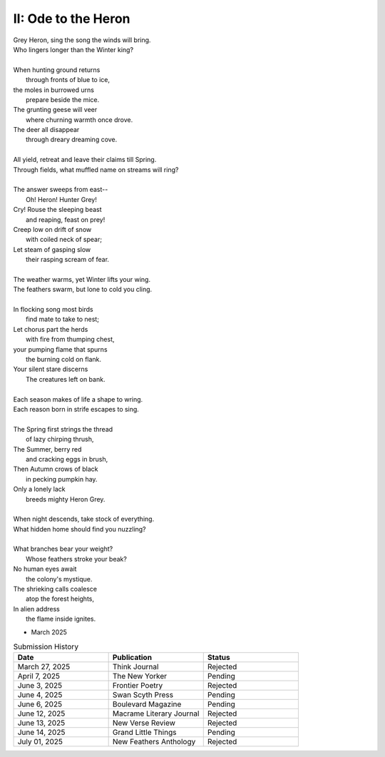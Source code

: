 --------------------
II: Ode to the Heron
--------------------

| Grey Heron, sing the song the winds will bring.
| Who lingers longer than the Winter king?  
|
| When hunting ground returns
|       through fronts of blue to ice,
| the moles in burrowed urns
|       prepare beside the mice.
| The grunting geese will veer
|       where churning warmth once drove.
| The deer all disappear
|       through dreary dreaming cove.
|
| All yield, retreat and leave their claims till Spring.
| Through fields, what muffled name on streams will ring?
|
| The answer sweeps from east--
|       Oh! Heron! Hunter Grey! 
| Cry! Rouse the sleeping beast
|       and reaping, feast on prey!
| Creep low on drift of snow
|       with coiled neck of spear;
| Let steam of gasping slow
|       their rasping scream of fear.
|
| The weather warms, yet Winter lifts your wing.
| The feathers swarm, but lone to cold you cling.
|
| In flocking song most birds
|       find mate to take to nest;
| Let chorus part the herds
|       with fire from thumping chest,
| your pumping flame that spurns
|       the burning cold on flank.
| Your silent stare discerns
|       The creatures left on bank.
|
| Each season makes of life a shape to wring.
| Each reason born in strife escapes to sing. 
|
| The Spring first strings the thread
|       of lazy chirping thrush,
| The Summer, berry red
|       and cracking eggs in brush,
| Then Autumn crows of black
|       in pecking pumpkin hay.
| Only a lonely lack
|       breeds mighty Heron Grey.
|
| When night descends, take stock of everything.
| What hidden home should find you nuzzling?
|
| What branches bear your weight?
|       Whose feathers stroke your beak?
| No human eyes await
|       the colony's mystique. 
| The shrieking calls coalesce
|       atop the forest heights,
| In alien address
|       the flame inside ignites.

- March 2025

.. list-table:: Submission History
  :widths: 15 15 15
  :header-rows: 1

  * - Date
    - Publication
    - Status
  * - March 27, 2025
    - Think Journal
    - Rejected
  * - April 7, 2025
    - The New Yorker
    - Pending
  * - June 3, 2025
    - Frontier Poetry
    - Rejected
  * - June 4, 2025
    - Swan Scyth Press
    - Pending
  * - June 6, 2025
    - Boulevard Magazine
    - Pending
  * - June 12, 2025
    - Macrame Literary Journal
    - Rejected
  * - June 13, 2025
    - New Verse Review
    - Rejected
  * - June 14, 2025
    - Grand Little Things
    - Pending
  * - July 01, 2025
    - New Feathers Anthology
    - Rejected